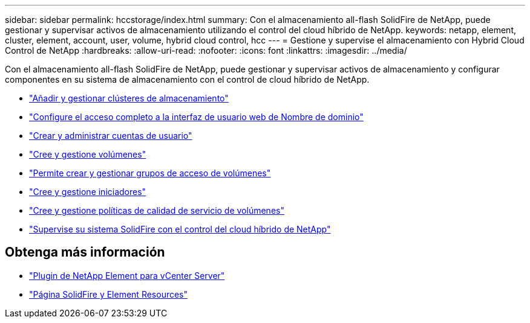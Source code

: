 ---
sidebar: sidebar 
permalink: hccstorage/index.html 
summary: Con el almacenamiento all-flash SolidFire de NetApp, puede gestionar y supervisar activos de almacenamiento utilizando el control del cloud híbrido de NetApp. 
keywords: netapp, element, cluster, element, account, user, volume, hybrid cloud control, hcc 
---
= Gestione y supervise el almacenamiento con Hybrid Cloud Control de NetApp
:hardbreaks:
:allow-uri-read: 
:nofooter: 
:icons: font
:linkattrs: 
:imagesdir: ../media/


[role="lead"]
Con el almacenamiento all-flash SolidFire de NetApp, puede gestionar y supervisar activos de almacenamiento y configurar componentes en su sistema de almacenamiento con el control de cloud híbrido de NetApp.

* link:task-hcc-manage-storage-clusters.html["Añadir y gestionar clústeres de almacenamiento"]
* link:task-setup-configure-fqdn-web-ui-access.html["Configure el acceso completo a la interfaz de usuario web de Nombre de dominio"]
* link:task-hcc-manage-accounts.html["Crear y administrar cuentas de usuario"]
* link:task-hcc-manage-vol-management.html["Cree y gestione volúmenes"]
* link:task-hcc-manage-vol-access-groups.html["Permite crear y gestionar grupos de acceso de volúmenes"]
* link:task-hcc-manage-initiators.html["Cree y gestione iniciadores"]
* link:task-hcc-qos-policies.html["Cree y gestione políticas de calidad de servicio de volúmenes"]
* link:task-hcc-dashboard.html["Supervise su sistema SolidFire con el control del cloud híbrido de NetApp"]


[discrete]
== Obtenga más información

* https://docs.netapp.com/us-en/vcp/index.html["Plugin de NetApp Element para vCenter Server"^]
* https://www.netapp.com/data-storage/solidfire/documentation["Página SolidFire y Element Resources"^]

